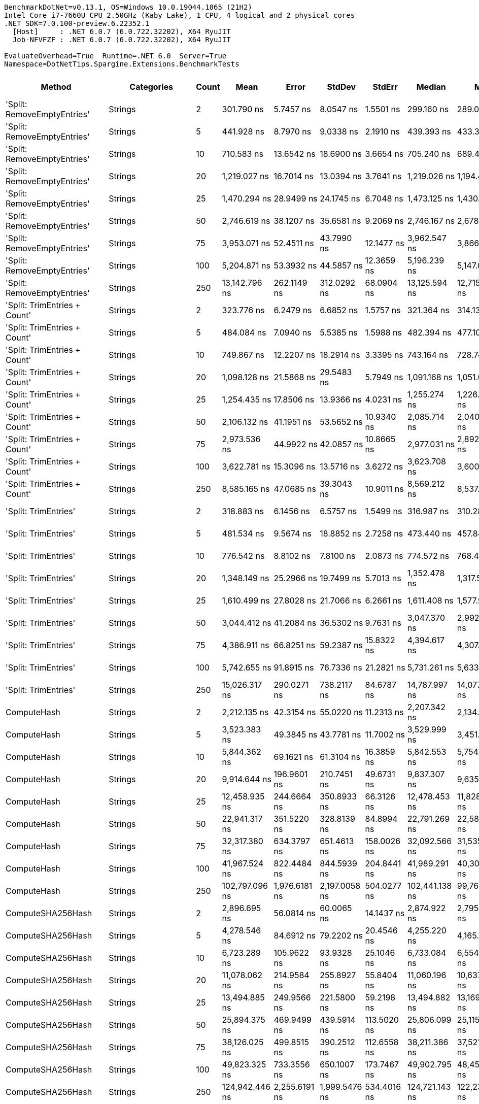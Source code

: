....
BenchmarkDotNet=v0.13.1, OS=Windows 10.0.19044.1865 (21H2)
Intel Core i7-7660U CPU 2.50GHz (Kaby Lake), 1 CPU, 4 logical and 2 physical cores
.NET SDK=7.0.100-preview.6.22352.1
  [Host]     : .NET 6.0.7 (6.0.722.32202), X64 RyuJIT
  Job-NFVFZF : .NET 6.0.7 (6.0.722.32202), X64 RyuJIT

EvaluateOverhead=True  Runtime=.NET 6.0  Server=True  
Namespace=DotNetTips.Spargine.Extensions.BenchmarkTests  
....
[options="header"]
|===
|                        Method|                  Categories|  Count|            Mean|          Error|         StdDev|         StdErr|          Median|             Min|              Q1|              Q3|             Max|           Op/s|  CI99.9% Margin|  Iterations|  Kurtosis|  MValue|  Skewness|  Rank|  LogicalGroup|  Baseline|  Code Size|    Gen 0|   Gen 1|  Allocated
|   'Split: RemoveEmptyEntries'|                     Strings|      2|      301.790 ns|      5.7457 ns|      8.0547 ns|      1.5501 ns|      299.160 ns|      289.091 ns|      296.080 ns|      305.732 ns|      320.255 ns|    3,313,565.9|       5.7457 ns|       27.00|     2.483|   2.000|    0.6841|    15|             *|        No|      390 B|   0.0744|       -|      664 B
|   'Split: RemoveEmptyEntries'|                     Strings|      5|      441.928 ns|      8.7970 ns|      9.0338 ns|      2.1910 ns|      439.393 ns|      433.327 ns|      435.983 ns|      444.458 ns|      468.190 ns|    2,262,813.7|       8.7970 ns|       17.00|     4.597|   2.000|    1.4680|    20|             *|        No|      390 B|   0.1655|       -|    1,464 B
|   'Split: RemoveEmptyEntries'|                     Strings|     10|      710.583 ns|     13.6542 ns|     18.6900 ns|      3.6654 ns|      705.240 ns|      689.465 ns|      698.576 ns|      713.356 ns|      757.915 ns|    1,407,295.5|      13.6542 ns|       26.00|     3.826|   2.000|    1.3380|    28|             *|        No|      390 B|   0.3109|  0.0010|    2,792 B
|   'Split: RemoveEmptyEntries'|                     Strings|     20|    1,219.027 ns|     16.7014 ns|     13.0394 ns|      3.7641 ns|    1,219.026 ns|    1,194.468 ns|    1,214.234 ns|    1,225.889 ns|    1,239.636 ns|      820,326.7|      16.7014 ns|       12.00|     2.104|   2.000|   -0.2605|    39|             *|        No|      390 B|   0.6161|  0.0057|    5,456 B
|   'Split: RemoveEmptyEntries'|                     Strings|     25|    1,470.294 ns|     28.9499 ns|     24.1745 ns|      6.7048 ns|    1,473.125 ns|    1,430.650 ns|    1,461.130 ns|    1,484.140 ns|    1,516.690 ns|      680,135.9|      28.9499 ns|       13.00|     2.228|   2.000|   -0.0918|    44|             *|        No|      390 B|   0.7553|  0.0057|    6,784 B
|   'Split: RemoveEmptyEntries'|                     Strings|     50|    2,746.619 ns|     38.1207 ns|     35.6581 ns|      9.2069 ns|    2,746.167 ns|    2,678.201 ns|    2,738.788 ns|    2,759.244 ns|    2,829.204 ns|      364,083.9|      38.1207 ns|       15.00|     3.243|   2.000|    0.1700|    55|             *|        No|      390 B|   1.5068|  0.0343|   13,432 B
|   'Split: RemoveEmptyEntries'|                     Strings|     75|    3,953.071 ns|     52.4511 ns|     43.7990 ns|     12.1477 ns|    3,962.547 ns|    3,866.103 ns|    3,932.867 ns|    3,971.049 ns|    4,031.866 ns|      252,967.9|      52.4511 ns|       13.00|     2.496|   2.000|   -0.3544|    62|             *|        No|      390 B|   2.1362|  0.0916|   20,081 B
|   'Split: RemoveEmptyEntries'|                     Strings|    100|    5,204.871 ns|     53.3932 ns|     44.5857 ns|     12.3659 ns|    5,196.239 ns|    5,147.037 ns|    5,180.012 ns|    5,207.684 ns|    5,310.868 ns|      192,127.7|      53.3932 ns|       13.00|     3.428|   2.000|    1.1877|    69|             *|        No|      390 B|   3.0212|  0.0610|   26,737 B
|   'Split: RemoveEmptyEntries'|                     Strings|    250|   13,142.796 ns|    262.1149 ns|    312.0292 ns|     68.0904 ns|   13,125.594 ns|   12,715.494 ns|   12,917.407 ns|   13,354.268 ns|   13,643.584 ns|       76,087.3|     262.1149 ns|       21.00|     1.590|   2.000|    0.3072|    85|             *|        No|      390 B|   7.4005|  0.8087|   66,634 B
|  'Split: TrimEntries + Count'|                     Strings|      2|      323.776 ns|      6.2479 ns|      6.6852 ns|      1.5757 ns|      321.364 ns|      314.139 ns|      318.496 ns|      329.945 ns|      335.018 ns|    3,088,559.6|       6.2479 ns|       18.00|     1.481|   2.000|    0.3110|    16|             *|        No|      480 B|   0.0682|       -|      624 B
|  'Split: TrimEntries + Count'|                     Strings|      5|      484.084 ns|      7.0940 ns|      5.5385 ns|      1.5988 ns|      482.394 ns|      477.100 ns|      480.372 ns|      486.929 ns|      495.997 ns|    2,065,755.8|       7.0940 ns|       12.00|     2.359|   2.000|    0.7301|    22|             *|        No|      480 B|   0.1583|       -|    1,400 B
|  'Split: TrimEntries + Count'|                     Strings|     10|      749.867 ns|     12.2207 ns|     18.2914 ns|      3.3395 ns|      743.164 ns|      728.743 ns|      739.118 ns|      751.192 ns|      803.118 ns|    1,333,570.4|      12.2207 ns|       30.00|     4.814|   2.000|    1.6676|    29|             *|        No|      480 B|   0.2995|       -|    2,680 B
|  'Split: TrimEntries + Count'|                     Strings|     20|    1,098.128 ns|     21.5868 ns|     29.5483 ns|      5.7949 ns|    1,091.168 ns|    1,051.004 ns|    1,085.333 ns|    1,103.340 ns|    1,170.353 ns|      910,640.7|      21.5868 ns|       26.00|     2.865|   2.000|    0.7213|    38|             *|        No|      480 B|   0.5569|  0.0019|    4,960 B
|  'Split: TrimEntries + Count'|                     Strings|     25|    1,254.435 ns|     17.8506 ns|     13.9366 ns|      4.0231 ns|    1,255.274 ns|    1,226.430 ns|    1,252.281 ns|    1,258.447 ns|    1,278.046 ns|      797,171.6|      17.8506 ns|       12.00|     2.640|   2.000|   -0.4044|    40|             *|        No|      480 B|   0.6886|  0.0038|    6,104 B
|  'Split: TrimEntries + Count'|                     Strings|     50|    2,106.132 ns|     41.1951 ns|     53.5652 ns|     10.9340 ns|    2,085.714 ns|    2,040.326 ns|    2,068.768 ns|    2,142.200 ns|    2,247.000 ns|      474,804.1|      41.1951 ns|       24.00|     2.949|   2.000|    0.9363|    50|             *|        No|      480 B|   1.3161|  0.0229|   11,800 B
|  'Split: TrimEntries + Count'|                     Strings|     75|    2,973.536 ns|     44.9922 ns|     42.0857 ns|     10.8665 ns|    2,977.031 ns|    2,892.395 ns|    2,952.902 ns|    2,995.076 ns|    3,051.034 ns|      336,300.0|      44.9922 ns|       15.00|     2.293|   2.000|   -0.1731|    58|             *|        No|      480 B|   1.8692|  0.0343|   17,496 B
|  'Split: TrimEntries + Count'|                     Strings|    100|    3,622.781 ns|     15.3096 ns|     13.5716 ns|      3.6272 ns|    3,623.708 ns|    3,600.516 ns|    3,612.314 ns|    3,630.591 ns|    3,649.959 ns|      276,031.0|      15.3096 ns|       14.00|     2.133|   2.000|    0.2691|    61|             *|        No|      480 B|   2.5444|  0.0229|   23,201 B
|  'Split: TrimEntries + Count'|                     Strings|    250|    8,585.165 ns|     47.0685 ns|     39.3043 ns|     10.9011 ns|    8,569.212 ns|    8,537.399 ns|    8,559.132 ns|    8,599.919 ns|    8,669.710 ns|      116,480.0|      47.0685 ns|       13.00|     2.522|   2.000|    0.8565|    77|             *|        No|      480 B|   6.1951|       -|   57,402 B
|          'Split: TrimEntries'|                     Strings|      2|      318.883 ns|      6.1456 ns|      6.5757 ns|      1.5499 ns|      316.987 ns|      310.284 ns|      314.155 ns|      321.351 ns|      335.670 ns|    3,135,941.8|       6.1456 ns|       18.00|     3.234|   2.000|    0.9603|    16|             *|        No|      390 B|   0.0691|       -|      624 B
|          'Split: TrimEntries'|                     Strings|      5|      481.534 ns|      9.5674 ns|     18.8852 ns|      2.7258 ns|      473.440 ns|      457.840 ns|      465.396 ns|      497.819 ns|      526.076 ns|    2,076,695.7|       9.5674 ns|       48.00|     1.919|   2.160|    0.5729|    22|             *|        No|      390 B|   0.1578|       -|    1,400 B
|          'Split: TrimEntries'|                     Strings|     10|      776.542 ns|      8.8102 ns|      7.8100 ns|      2.0873 ns|      774.572 ns|      768.466 ns|      771.207 ns|      781.954 ns|      796.382 ns|    1,287,759.8|       8.8102 ns|       14.00|     3.315|   2.000|    1.0382|    30|             *|        No|      390 B|   0.3033|  0.0010|    2,688 B
|          'Split: TrimEntries'|                     Strings|     20|    1,348.149 ns|     25.2966 ns|     19.7499 ns|      5.7013 ns|    1,352.478 ns|    1,317.550 ns|    1,337.373 ns|    1,356.606 ns|    1,384.730 ns|      741,757.7|      25.2966 ns|       12.00|     2.040|   2.000|   -0.0204|    42|             *|        No|      390 B|   0.5951|  0.0038|    5,272 B
|          'Split: TrimEntries'|                     Strings|     25|    1,610.499 ns|     27.8028 ns|     21.7066 ns|      6.2661 ns|    1,611.408 ns|    1,577.978 ns|    1,591.285 ns|    1,627.710 ns|    1,642.031 ns|      620,925.5|      27.8028 ns|       12.00|     1.392|   2.000|   -0.1410|    45|             *|        No|      390 B|   0.7420|  0.0038|    6,560 B
|          'Split: TrimEntries'|                     Strings|     50|    3,044.412 ns|     41.2084 ns|     36.5302 ns|      9.7631 ns|    3,047.370 ns|    2,992.970 ns|    3,015.601 ns|    3,061.414 ns|    3,124.676 ns|      328,470.7|      41.2084 ns|       14.00|     2.493|   2.000|    0.3619|    59|             *|        No|      390 B|   1.4763|  0.0420|   13,008 B
|          'Split: TrimEntries'|                     Strings|     75|    4,386.911 ns|     66.8251 ns|     59.2387 ns|     15.8322 ns|    4,394.617 ns|    4,307.369 ns|    4,331.361 ns|    4,429.399 ns|    4,498.227 ns|      227,950.8|      66.8251 ns|       14.00|     1.666|   2.000|    0.1324|    65|             *|        No|      390 B|   2.0752|  0.0534|   19,457 B
|          'Split: TrimEntries'|                     Strings|    100|    5,742.655 ns|     91.8915 ns|     76.7336 ns|     21.2821 ns|    5,731.261 ns|    5,633.138 ns|    5,686.412 ns|    5,793.098 ns|    5,872.126 ns|      174,135.5|      91.8915 ns|       13.00|     1.623|   2.000|    0.1625|    70|             *|        No|      390 B|   2.9373|  0.1526|   25,913 B
|          'Split: TrimEntries'|                     Strings|    250|   15,026.317 ns|    290.0271 ns|    738.2117 ns|     84.6787 ns|   14,787.997 ns|   14,077.957 ns|   14,444.083 ns|   15,567.083 ns|   17,169.519 ns|       66,549.9|     290.0271 ns|       76.00|     2.904|   2.000|    0.8251|    87|             *|        No|      390 B|   7.2327|  0.5798|   64,610 B
|                   ComputeHash|                     Strings|      2|    2,212.135 ns|     42.3154 ns|     55.0220 ns|     11.2313 ns|    2,207.342 ns|    2,134.805 ns|    2,165.776 ns|    2,244.473 ns|    2,331.667 ns|      452,051.9|      42.3154 ns|       24.00|     2.314|   2.000|    0.4791|    52|             *|        No|      375 B|   0.2251|       -|    2,048 B
|                   ComputeHash|                     Strings|      5|    3,523.383 ns|     49.3845 ns|     43.7781 ns|     11.7002 ns|    3,529.999 ns|    3,451.843 ns|    3,483.701 ns|    3,541.545 ns|    3,616.248 ns|      283,818.2|      49.3845 ns|       14.00|     2.360|   2.000|    0.2526|    61|             *|        No|      375 B|   0.2823|       -|    2,560 B
|                   ComputeHash|                     Strings|     10|    5,844.362 ns|     69.1621 ns|     61.3104 ns|     16.3859 ns|    5,842.553 ns|    5,754.852 ns|    5,797.107 ns|    5,877.440 ns|    5,960.648 ns|      171,105.1|      69.1621 ns|       14.00|     2.071|   2.000|    0.4059|    70|             *|        No|      375 B|   0.4044|       -|    3,688 B
|                   ComputeHash|                     Strings|     20|    9,914.644 ns|    196.9601 ns|    210.7451 ns|     49.6731 ns|    9,837.307 ns|    9,635.144 ns|    9,742.911 ns|   10,072.525 ns|   10,340.974 ns|      100,860.9|     196.9601 ns|       18.00|     1.919|   2.000|    0.5425|    79|             *|        No|      375 B|   0.6561|       -|    5,984 B
|                   ComputeHash|                     Strings|     25|   12,458.935 ns|    244.6664 ns|    350.8933 ns|     66.3126 ns|   12,478.453 ns|   11,828.995 ns|   12,168.869 ns|   12,712.410 ns|   13,153.210 ns|       80,263.7|     244.6664 ns|       28.00|     2.108|   2.000|    0.2824|    84|             *|        No|      375 B|   0.7629|       -|    7,112 B
|                   ComputeHash|                     Strings|     50|   22,941.317 ns|    351.5220 ns|    328.8139 ns|     84.8994 ns|   22,791.269 ns|   22,580.875 ns|   22,691.664 ns|   23,193.936 ns|   23,556.918 ns|       43,589.5|     351.5220 ns|       15.00|     1.727|   2.000|    0.5735|    92|             *|        No|      375 B|   1.4954|       -|   12,808 B
|                   ComputeHash|                     Strings|     75|   32,317.380 ns|    634.3797 ns|    651.4613 ns|    158.0026 ns|   32,092.566 ns|   31,535.590 ns|   31,859.998 ns|   32,655.292 ns|   33,666.333 ns|       30,943.1|     634.3797 ns|       17.00|     2.336|   2.000|    0.8885|    97|             *|        No|      375 B|   1.9531|       -|   18,512 B
|                   ComputeHash|                     Strings|    100|   41,967.524 ns|    822.4484 ns|    844.5939 ns|    204.8441 ns|   41,989.291 ns|   40,309.811 ns|   41,526.724 ns|   42,595.682 ns|   43,549.734 ns|       23,827.9|     822.4484 ns|       17.00|     2.210|   2.000|   -0.1396|   100|             *|        No|      375 B|   2.5635|       -|   24,224 B
|                   ComputeHash|                     Strings|    250|  102,797.096 ns|  1,976.6181 ns|  2,197.0058 ns|    504.0277 ns|  102,441.138 ns|   99,761.108 ns|  101,080.237 ns|  104,446.637 ns|  107,664.087 ns|        9,727.9|   1,976.6181 ns|       19.00|     2.115|   2.000|    0.4080|   110|             *|        No|      375 B|   6.3477|       -|   58,408 B
|             ComputeSHA256Hash|                     Strings|      2|    2,896.695 ns|     56.0814 ns|     60.0065 ns|     14.1437 ns|    2,874.922 ns|    2,795.489 ns|    2,858.164 ns|    2,925.447 ns|    3,005.248 ns|      345,221.0|      56.0814 ns|       18.00|     2.065|   2.000|    0.5090|    57|             *|        No|      353 B|   0.2480|       -|    2,232 B
|             ComputeSHA256Hash|                     Strings|      5|    4,278.546 ns|     84.6912 ns|     79.2202 ns|     20.4546 ns|    4,255.220 ns|    4,165.080 ns|    4,218.711 ns|    4,319.159 ns|    4,436.620 ns|      233,724.2|      84.6912 ns|       15.00|     2.058|   2.000|    0.6018|    64|             *|        No|      353 B|   0.2975|       -|    2,760 B
|             ComputeSHA256Hash|                     Strings|     10|    6,723.289 ns|    105.9622 ns|     93.9328 ns|     25.1046 ns|    6,733.084 ns|    6,554.970 ns|    6,648.615 ns|    6,795.283 ns|    6,867.356 ns|      148,736.7|     105.9622 ns|       14.00|     1.699|   2.000|   -0.1673|    73|             *|        No|      353 B|   0.4044|       -|    3,688 B
|             ComputeSHA256Hash|                     Strings|     20|   11,078.062 ns|    214.9584 ns|    255.8927 ns|     55.8404 ns|   11,060.196 ns|   10,637.935 ns|   10,882.793 ns|   11,302.888 ns|   11,520.546 ns|       90,268.5|     214.9584 ns|       21.00|     1.812|   2.000|    0.0805|    81|             *|        No|      353 B|   0.6104|       -|    5,576 B
|             ComputeSHA256Hash|                     Strings|     25|   13,494.885 ns|    249.9566 ns|    221.5800 ns|     59.2198 ns|   13,494.882 ns|   13,169.453 ns|   13,349.826 ns|   13,624.763 ns|   13,907.445 ns|       74,102.2|     249.9566 ns|       14.00|     2.036|   2.000|    0.3752|    86|             *|        No|      353 B|   0.7019|       -|    6,512 B
|             ComputeSHA256Hash|                     Strings|     50|   25,894.375 ns|    469.9499 ns|    439.5914 ns|    113.5020 ns|   25,806.099 ns|   25,115.480 ns|   25,692.456 ns|   26,221.155 ns|   26,611.757 ns|       38,618.4|     469.9499 ns|       15.00|     1.924|   2.000|    0.1995|    95|             *|        No|      353 B|   1.2207|       -|   11,320 B
|             ComputeSHA256Hash|                     Strings|     75|   38,126.025 ns|    499.8515 ns|    390.2512 ns|    112.6558 ns|   38,211.386 ns|   37,521.069 ns|   37,779.829 ns|   38,339.638 ns|   38,890.039 ns|       26,228.8|     499.8515 ns|       12.00|     2.109|   2.000|    0.0563|    99|             *|        No|      353 B|   1.8921|       -|   16,312 B
|             ComputeSHA256Hash|                     Strings|    100|   49,823.325 ns|    733.3556 ns|    650.1007 ns|    173.7467 ns|   49,902.795 ns|   48,455.530 ns|   49,407.916 ns|   50,246.617 ns|   50,828.204 ns|       20,070.9|     733.3556 ns|       14.00|     2.271|   2.000|   -0.4207|   102|             *|        No|      353 B|   2.3193|       -|   20,848 B
|             ComputeSHA256Hash|                     Strings|    250|  124,942.446 ns|  2,255.6191 ns|  1,999.5476 ns|    534.4016 ns|  124,721.143 ns|  122,238.171 ns|  123,405.255 ns|  126,395.813 ns|  128,313.586 ns|        8,003.7|   2,255.6191 ns|       14.00|     1.578|   2.000|    0.1312|   111|             *|        No|      353 B|   4.8828|       -|   50,248 B
|                   ContainsAny|                     Strings|      2|      501.911 ns|     10.0499 ns|     10.7533 ns|      2.5346 ns|      499.177 ns|      486.207 ns|      494.299 ns|      509.263 ns|      521.630 ns|    1,992,383.4|      10.0499 ns|       18.00|     1.716|   2.000|    0.2163|    23|             *|        No|      234 B|   0.0200|       -|      184 B
|                   ContainsAny|                     Strings|      5|      676.245 ns|     13.4480 ns|     15.4868 ns|      3.4629 ns|      671.570 ns|      653.714 ns|      665.968 ns|      687.384 ns|      710.799 ns|    1,478,753.9|      13.4480 ns|       20.00|     2.178|   2.000|    0.4218|    27|             *|        No|      234 B|   0.0191|       -|      184 B
|                   ContainsAny|                     Strings|     10|      604.179 ns|      9.4338 ns|      8.8243 ns|      2.2784 ns|      603.091 ns|      593.746 ns|      597.671 ns|      607.166 ns|      628.321 ns|    1,655,138.4|       9.4338 ns|       15.00|     4.128|   2.000|    1.1952|    26|             *|        No|      234 B|   0.0200|       -|      184 B
|                   ContainsAny|                     Strings|     20|      347.150 ns|      6.8787 ns|      9.4157 ns|      1.8466 ns|      346.335 ns|      327.667 ns|      342.676 ns|      354.202 ns|      364.845 ns|    2,880,603.0|       6.8787 ns|       26.00|     2.214|   2.000|   -0.0286|    17|             *|        No|      234 B|   0.0196|       -|      184 B
|                   ContainsAny|                     Strings|     25|      570.665 ns|     11.3275 ns|     11.1251 ns|      2.7813 ns|      571.356 ns|      550.277 ns|      564.369 ns|      577.488 ns|      589.996 ns|    1,752,340.4|      11.3275 ns|       16.00|     1.945|   2.000|   -0.0731|    25|             *|        No|      234 B|   0.0200|       -|      184 B
|                   ContainsAny|                     Strings|     50|      611.227 ns|     10.1660 ns|      9.0119 ns|      2.4085 ns|      611.325 ns|      595.165 ns|      604.978 ns|      617.045 ns|      628.019 ns|    1,636,053.9|      10.1660 ns|       14.00|     2.007|   2.000|   -0.0567|    26|             *|        No|      234 B|   0.0200|       -|      184 B
|                   ContainsAny|                     Strings|     75|       68.258 ns|      1.3057 ns|      1.7431 ns|      0.3486 ns|       67.867 ns|       66.113 ns|       67.259 ns|       68.814 ns|       72.937 ns|   14,650,369.7|       1.3057 ns|       25.00|     3.630|   2.000|    1.1326|     3|             *|        No|      234 B|   0.0206|       -|      184 B
|                   ContainsAny|                     Strings|    100|      823.332 ns|     14.8700 ns|     13.9094 ns|      3.5914 ns|      818.361 ns|      802.828 ns|      815.944 ns|      834.288 ns|      850.552 ns|    1,214,577.4|      14.8700 ns|       15.00|     2.025|   2.000|    0.4052|    31|             *|        No|      234 B|   0.0191|       -|      184 B
|                   ContainsAny|                     Strings|    250|    1,799.609 ns|     18.9374 ns|     16.7875 ns|      4.4866 ns|    1,800.500 ns|    1,781.198 ns|    1,785.098 ns|    1,806.373 ns|    1,842.984 ns|      555,676.4|      18.9374 ns|       14.00|     3.546|   2.000|    1.0165|    48|             *|        No|      234 B|   0.0191|       -|      184 B
|        DelimitedStringToArray|             Strings,**NEW**|      2|      153.941 ns|      1.9132 ns|      1.7896 ns|      0.4621 ns|      153.454 ns|      151.283 ns|      152.526 ns|      155.436 ns|      157.098 ns|    6,495,976.2|       1.9132 ns|       15.00|     1.574|   2.000|    0.1887|     8|             *|        No|      222 B|   0.0675|       -|      608 B
|        DelimitedStringToArray|             Strings,**NEW**|      5|      291.670 ns|      5.0219 ns|      4.1935 ns|      1.1631 ns|      291.325 ns|      286.648 ns|      288.119 ns|      293.234 ns|      300.847 ns|    3,428,530.6|       5.0219 ns|       13.00|     2.507|   2.000|    0.7605|    14|             *|        No|      222 B|   0.1569|  0.0005|    1,408 B
|        DelimitedStringToArray|             Strings,**NEW**|     10|      554.350 ns|     10.9733 ns|     11.7413 ns|      2.7674 ns|      550.986 ns|      537.499 ns|      548.873 ns|      555.661 ns|      587.948 ns|    1,803,913.4|      10.9733 ns|       18.00|     4.463|   2.000|    1.3147|    24|             *|        No|      222 B|   0.3090|       -|    2,736 B
|        DelimitedStringToArray|             Strings,**NEW**|     20|    1,021.472 ns|     17.0237 ns|     14.2156 ns|      3.9427 ns|    1,017.203 ns|    1,006.747 ns|    1,013.528 ns|    1,020.876 ns|    1,054.383 ns|      978,979.8|      17.0237 ns|       13.00|     2.807|   2.000|    1.0568|    36|             *|        No|      222 B|   0.5970|  0.0057|    5,400 B
|        DelimitedStringToArray|             Strings,**NEW**|     25|    1,295.162 ns|     25.9424 ns|     47.4371 ns|      7.3197 ns|    1,285.619 ns|    1,235.132 ns|    1,254.185 ns|    1,330.484 ns|    1,429.300 ns|      772,104.3|      25.9424 ns|       42.00|     3.031|   2.000|    0.9002|    41|             *|        No|      222 B|   0.7420|       -|    6,728 B
|        DelimitedStringToArray|             Strings,**NEW**|     50|    2,450.960 ns|     26.2165 ns|     21.8920 ns|      6.0717 ns|    2,457.657 ns|    2,422.141 ns|    2,429.492 ns|    2,469.382 ns|    2,480.746 ns|      408,003.5|      26.2165 ns|       13.00|     1.155|   2.000|   -0.0239|    53|             *|        No|      222 B|   1.4877|  0.0420|   13,376 B
|        DelimitedStringToArray|             Strings,**NEW**|     75|    3,663.493 ns|     73.1924 ns|    102.6056 ns|     19.7464 ns|    3,628.434 ns|    3,539.864 ns|    3,584.188 ns|    3,720.821 ns|    3,900.685 ns|      272,963.5|      73.1924 ns|       27.00|     2.469|   2.267|    0.8306|    61|             *|        No|      222 B|   2.1286|       -|   20,024 B
|        DelimitedStringToArray|             Strings,**NEW**|    100|    4,816.550 ns|     68.2486 ns|     53.2840 ns|     15.3818 ns|    4,827.686 ns|    4,696.269 ns|    4,811.083 ns|    4,849.091 ns|    4,874.189 ns|      207,617.5|      68.2486 ns|       12.00|     3.068|   2.000|   -1.1857|    68|             *|        No|      222 B|   3.0136|  0.1907|   26,680 B
|        DelimitedStringToArray|             Strings,**NEW**|    250|   12,197.056 ns|    242.2252 ns|    377.1154 ns|     66.6652 ns|   11,996.543 ns|   11,746.754 ns|   11,890.198 ns|   12,490.474 ns|   12,916.603 ns|       81,987.0|     242.2252 ns|       32.00|     1.832|   2.471|    0.5709|    83|             *|        No|      222 B|   7.5226|  0.7782|   66,576 B
|              EqualsIgnoreCase|                     Strings|      2|      128.928 ns|      2.5125 ns|      3.1776 ns|      0.6626 ns|      128.676 ns|      124.731 ns|      126.240 ns|      130.354 ns|      136.662 ns|    7,756,280.9|       2.5125 ns|       23.00|     2.843|   2.000|    0.8665|     6|             *|        No|      259 B|   0.0551|       -|      496 B
|              EqualsIgnoreCase|                     Strings|      5|      265.605 ns|      2.8604 ns|      2.3885 ns|      0.6625 ns|      265.701 ns|      261.689 ns|      264.334 ns|      266.581 ns|      269.840 ns|    3,764,993.9|       2.8604 ns|       13.00|     1.991|   2.000|    0.2502|    13|             *|        No|      259 B|   0.1321|       -|    1,184 B
|              EqualsIgnoreCase|                     Strings|     10|      509.055 ns|     10.1471 ns|      7.9222 ns|      2.2869 ns|      507.132 ns|      501.034 ns|      505.189 ns|      510.448 ns|      532.063 ns|    1,964,424.9|      10.1471 ns|       12.00|     6.051|   2.000|    1.9050|    23|             *|        No|      259 B|   0.2565|       -|    2,320 B
|              EqualsIgnoreCase|                     Strings|     20|      977.951 ns|     13.6047 ns|     10.6216 ns|      3.0662 ns|      979.362 ns|      955.009 ns|      972.587 ns|      984.280 ns|      992.129 ns|    1,022,546.6|      13.6047 ns|       12.00|     2.425|   2.000|   -0.5378|    34|             *|        No|      259 B|   0.5131|       -|    4,608 B
|              EqualsIgnoreCase|                     Strings|     25|    1,207.361 ns|      8.3142 ns|      7.3703 ns|      1.9698 ns|    1,206.319 ns|    1,195.291 ns|    1,203.448 ns|    1,210.188 ns|    1,224.803 ns|      828,252.6|       8.3142 ns|       14.00|     3.042|   2.000|    0.6844|    39|             *|        No|      259 B|   0.6504|  0.0019|    5,744 B
|              EqualsIgnoreCase|                     Strings|     50|    2,431.965 ns|     21.0930 ns|     18.6984 ns|      4.9974 ns|    2,429.184 ns|    2,404.884 ns|    2,419.928 ns|    2,441.993 ns|    2,465.892 ns|      411,190.1|      21.0930 ns|       14.00|     1.935|   2.000|    0.4942|    53|             *|        No|      259 B|   1.2856|  0.0038|   11,440 B
|              EqualsIgnoreCase|                     Strings|     75|    3,479.576 ns|     41.9410 ns|     37.1796 ns|      9.9367 ns|    3,473.840 ns|    3,406.429 ns|    3,461.155 ns|    3,500.986 ns|    3,559.306 ns|      287,391.4|      41.9410 ns|       14.00|     2.829|   2.000|    0.2244|    61|             *|        No|      259 B|   1.7815|  0.0076|   17,136 B
|              EqualsIgnoreCase|                     Strings|    100|    4,579.701 ns|     21.6709 ns|     19.2107 ns|      5.1343 ns|    4,575.679 ns|    4,553.196 ns|    4,563.928 ns|    4,594.854 ns|    4,609.071 ns|      218,354.9|      21.6709 ns|       14.00|     1.344|   2.000|    0.1318|    66|             *|        No|      259 B|   2.4796|  0.0305|   22,848 B
|              EqualsIgnoreCase|                     Strings|    250|   11,631.624 ns|    168.7104 ns|    149.5574 ns|     39.9709 ns|   11,678.655 ns|   11,412.154 ns|   11,482.407 ns|   11,759.377 ns|   11,825.796 ns|       85,972.5|     168.7104 ns|       14.00|     1.342|   2.000|   -0.2597|    82|             *|        No|      259 B|   6.6376|  0.1831|   57,040 B
|       EqualsOrBothNullOrEmpty|                     Strings|      2|        2.309 ns|      0.0349 ns|      0.0291 ns|      0.0081 ns|        2.309 ns|        2.255 ns|        2.289 ns|        2.331 ns|        2.346 ns|  433,037,639.7|       0.0349 ns|       13.00|     1.780|   2.000|   -0.4634|     1|             *|        No|      507 B|        -|       -|          -
|       EqualsOrBothNullOrEmpty|                     Strings|      5|        2.287 ns|      0.0610 ns|      0.0570 ns|      0.0147 ns|        2.296 ns|        2.208 ns|        2.236 ns|        2.348 ns|        2.360 ns|  437,346,613.8|       0.0610 ns|       15.00|     1.282|   2.000|   -0.0189|     1|             *|        No|      507 B|        -|       -|          -
|       EqualsOrBothNullOrEmpty|                     Strings|     10|        2.790 ns|      0.0715 ns|      0.0634 ns|      0.0169 ns|        2.767 ns|        2.722 ns|        2.748 ns|        2.833 ns|        2.950 ns|  358,379,103.8|       0.0715 ns|       14.00|     3.266|   2.000|    1.0350|     2|             *|        No|      507 B|        -|       -|          -
|       EqualsOrBothNullOrEmpty|                     Strings|     20|        2.790 ns|      0.0573 ns|      0.0508 ns|      0.0136 ns|        2.790 ns|        2.708 ns|        2.756 ns|        2.832 ns|        2.881 ns|  358,456,316.5|       0.0573 ns|       14.00|     1.746|   2.000|    0.0506|     2|             *|        No|      507 B|        -|       -|          -
|       EqualsOrBothNullOrEmpty|                     Strings|     25|        2.770 ns|      0.0533 ns|      0.0498 ns|      0.0129 ns|        2.746 ns|        2.720 ns|        2.730 ns|        2.816 ns|        2.855 ns|  361,019,233.0|       0.0533 ns|       15.00|     1.450|   2.000|    0.5054|     2|             *|        No|      507 B|        -|       -|          -
|       EqualsOrBothNullOrEmpty|                     Strings|     50|        2.282 ns|      0.0641 ns|      0.0600 ns|      0.0155 ns|        2.271 ns|        2.215 ns|        2.229 ns|        2.328 ns|        2.380 ns|  438,137,368.7|       0.0641 ns|       15.00|     1.424|   2.000|    0.2735|     1|             *|        No|      507 B|        -|       -|          -
|       EqualsOrBothNullOrEmpty|                     Strings|     75|        2.254 ns|      0.0491 ns|      0.0459 ns|      0.0119 ns|        2.241 ns|        2.204 ns|        2.215 ns|        2.293 ns|        2.339 ns|  443,677,397.5|       0.0491 ns|       15.00|     1.575|   2.000|    0.4532|     1|             *|        No|      507 B|        -|       -|          -
|       EqualsOrBothNullOrEmpty|                     Strings|    100|        2.794 ns|      0.0525 ns|      0.0491 ns|      0.0127 ns|        2.788 ns|        2.725 ns|        2.757 ns|        2.828 ns|        2.871 ns|  357,957,036.2|       0.0525 ns|       15.00|     1.642|   2.000|    0.1467|     2|             *|        No|      507 B|        -|       -|          -
|       EqualsOrBothNullOrEmpty|                     Strings|    250|        2.263 ns|      0.0333 ns|      0.0312 ns|      0.0080 ns|        2.271 ns|        2.217 ns|        2.232 ns|        2.286 ns|        2.314 ns|  441,932,643.5|       0.0333 ns|       15.00|     1.509|   2.000|   -0.1656|     1|             *|        No|      507 B|        -|       -|          -
|                    FromBase64|                     Strings|      2|      359.372 ns|      5.5001 ns|      5.1448 ns|      1.3284 ns|      360.134 ns|      348.776 ns|      356.380 ns|      363.038 ns|      366.419 ns|    2,782,632.0|       5.5001 ns|       15.00|     2.081|   2.000|   -0.4235|    18|             *|        No|      252 B|   0.0477|       -|      432 B
|                    FromBase64|                     Strings|      5|      807.492 ns|     11.6580 ns|     10.3345 ns|      2.7620 ns|      807.209 ns|      790.460 ns|      800.391 ns|      814.166 ns|      824.749 ns|    1,238,402.2|      11.6580 ns|       14.00|     1.740|   2.000|   -0.0636|    31|             *|        No|      252 B|   0.1049|       -|      952 B
|                    FromBase64|                     Strings|     10|    1,455.740 ns|     28.5787 ns|     30.5788 ns|      7.2075 ns|    1,441.796 ns|    1,423.177 ns|    1,433.896 ns|    1,471.699 ns|    1,518.552 ns|      686,935.8|      28.5787 ns|       18.00|     2.007|   2.182|    0.7478|    44|             *|        No|      252 B|   0.2003|       -|    1,800 B
|                    FromBase64|                     Strings|     20|    2,805.981 ns|     22.6542 ns|     17.6869 ns|      5.1058 ns|    2,805.385 ns|    2,769.933 ns|    2,798.174 ns|    2,821.515 ns|    2,827.420 ns|      356,381.7|      22.6542 ns|       12.00|     2.139|   2.000|   -0.5136|    56|             *|        No|      252 B|   0.3853|       -|    3,520 B
|                    FromBase64|                     Strings|     25|    3,547.213 ns|     69.7011 ns|     82.9742 ns|     18.1065 ns|    3,529.223 ns|    3,422.565 ns|    3,479.355 ns|    3,591.479 ns|    3,726.201 ns|      281,911.4|      69.7011 ns|       21.00|     2.430|   2.000|    0.5879|    61|             *|        No|      252 B|   0.4883|       -|    4,368 B
|                    FromBase64|                     Strings|     50|    7,337.299 ns|    127.9571 ns|    157.1429 ns|     33.5030 ns|    7,292.169 ns|    7,130.939 ns|    7,257.303 ns|    7,378.271 ns|    7,731.898 ns|      136,289.9|     127.9571 ns|       22.00|     2.842|   2.000|    0.8208|    74|             *|        No|      252 B|   0.9689|       -|    8,640 B
|                    FromBase64|                     Strings|     75|   10,877.629 ns|    206.1662 ns|    192.8480 ns|     49.7931 ns|   10,887.262 ns|   10,513.287 ns|   10,763.218 ns|   11,015.990 ns|   11,252.211 ns|       91,931.8|     206.1662 ns|       15.00|     2.265|   2.000|   -0.1245|    81|             *|        No|      252 B|   1.3733|       -|   12,920 B
|                    FromBase64|                     Strings|    100|   13,586.895 ns|    229.7341 ns|    203.6533 ns|     54.4286 ns|   13,579.758 ns|   13,246.722 ns|   13,420.325 ns|   13,708.913 ns|   13,921.828 ns|       73,600.3|     229.7341 ns|       14.00|     1.763|   2.000|    0.0832|    86|             *|        No|      252 B|   1.8463|  0.0153|   17,200 B
|                    FromBase64|                     Strings|    250|   35,470.103 ns|    702.6197 ns|    751.7952 ns|    177.1998 ns|   35,404.422 ns|   34,431.830 ns|   34,774.037 ns|   36,067.943 ns|   36,804.724 ns|       28,192.8|     702.6197 ns|       18.00|     1.540|   2.000|    0.1328|    98|             *|        No|      252 B|   4.8828|       -|   42,840 B
|               FromBrotliAsync|       **NEW**,Strings,Async|      2|    4,594.504 ns|     60.3340 ns|     53.4845 ns|     14.2943 ns|    4,581.225 ns|    4,520.051 ns|    4,557.558 ns|    4,636.263 ns|    4,696.019 ns|      217,651.4|      60.3340 ns|       14.00|     1.909|   2.000|    0.3722|    66|             *|        No|      422 B|   0.1450|       -|    1,368 B
|               FromBrotliAsync|       **NEW**,Strings,Async|      5|    6,630.946 ns|    130.8169 ns|    115.9658 ns|     30.9932 ns|    6,613.614 ns|    6,485.579 ns|    6,561.186 ns|    6,671.604 ns|    6,853.180 ns|      150,808.0|     130.8169 ns|       14.00|     2.243|   2.000|    0.6396|    73|             *|        No|      422 B|   0.2747|       -|    2,544 B
|               FromBrotliAsync|       **NEW**,Strings,Async|     10|   10,473.373 ns|    154.4917 ns|    144.5116 ns|     37.3127 ns|   10,478.539 ns|   10,249.984 ns|   10,371.382 ns|   10,527.650 ns|   10,729.881 ns|       95,480.2|     154.4917 ns|       15.00|     2.074|   2.000|    0.3215|    80|             *|        No|      422 B|   0.4883|       -|    4,528 B
|               FromBrotliAsync|       **NEW**,Strings,Async|     20|   16,412.976 ns|    319.5372 ns|    487.9670 ns|     87.6415 ns|   16,350.044 ns|   15,700.304 ns|   16,071.060 ns|   16,659.601 ns|   17,399.007 ns|       60,927.4|     319.5372 ns|       31.00|     2.177|   2.286|    0.5699|    88|             *|        No|      422 B|   0.8850|       -|    8,536 B
|               FromBrotliAsync|       **NEW**,Strings,Async|     25|   19,427.094 ns|    370.2981 ns|    396.2148 ns|     93.3887 ns|   19,407.346 ns|   18,740.117 ns|   19,169.469 ns|   19,629.717 ns|   20,166.164 ns|       51,474.5|     370.2981 ns|       18.00|     2.139|   2.000|    0.2869|    90|             *|        No|      422 B|   1.1292|       -|   10,528 B
|               FromBrotliAsync|       **NEW**,Strings,Async|     50|   38,089.867 ns|    618.4213 ns|    635.0732 ns|    154.0279 ns|   38,234.811 ns|   36,713.297 ns|   37,820.651 ns|   38,509.152 ns|   38,988.657 ns|       26,253.7|     618.4213 ns|       17.00|     2.278|   2.000|   -0.6786|    99|             *|        No|      422 B|   2.2583|       -|   20,536 B
|               FromBrotliAsync|       **NEW**,Strings,Async|     75|   57,196.721 ns|    717.5284 ns|    671.1765 ns|    173.2970 ns|   57,338.333 ns|   56,309.610 ns|   56,583.948 ns|   57,659.198 ns|   58,211.777 ns|       17,483.5|     717.5284 ns|       15.00|     1.425|   2.000|    0.0886|   103|             *|        No|      422 B|   3.4180|       -|   30,520 B
|               FromBrotliAsync|       **NEW**,Strings,Async|    100|   76,980.763 ns|  1,508.2568 ns|  1,410.8244 ns|    364.2733 ns|   76,897.467 ns|   74,494.293 ns|   76,279.706 ns|   78,070.966 ns|   79,550.568 ns|       12,990.3|   1,508.2568 ns|       15.00|     2.085|   2.000|   -0.0268|   107|             *|        No|      422 B|   4.2725|  0.1221|   40,512 B
|               FromBrotliAsync|       **NEW**,Strings,Async|    250|  177,039.064 ns|  2,658.5068 ns|  2,356.6970 ns|    629.8538 ns|  177,524.768 ns|  173,410.132 ns|  175,152.887 ns|  178,613.013 ns|  180,635.352 ns|        5,648.5|   2,658.5068 ns|       14.00|     1.639|   2.000|   -0.1334|   114|             *|        No|      422 B|  10.9863|  1.2207|  100,040 B
|                 FromGZipAsync|       **NEW**,Strings,Async|      2|    4,589.376 ns|     89.9351 ns|     88.3283 ns|     22.0821 ns|    4,558.965 ns|    4,477.806 ns|    4,535.433 ns|    4,633.398 ns|    4,767.705 ns|      217,894.5|      89.9351 ns|       16.00|     2.238|   2.000|    0.7834|    66|             *|        No|      422 B|   0.1602|       -|    1,544 B
|                 FromGZipAsync|       **NEW**,Strings,Async|      5|    6,466.299 ns|    127.8897 ns|    119.6281 ns|     30.8878 ns|    6,450.143 ns|    6,320.224 ns|    6,368.024 ns|    6,535.550 ns|    6,705.281 ns|      154,648.0|     127.8897 ns|       15.00|     2.098|   2.000|    0.6512|    72|             *|        No|      422 B|   0.2975|       -|    2,712 B
|                 FromGZipAsync|       **NEW**,Strings,Async|     10|    8,939.902 ns|    168.5782 ns|    194.1349 ns|     43.4099 ns|    8,894.969 ns|    8,706.445 ns|    8,776.138 ns|    9,040.330 ns|    9,395.085 ns|      111,858.1|     168.5782 ns|       20.00|     2.405|   2.000|    0.7027|    78|             *|        No|      422 B|   0.5035|       -|    4,696 B
|                 FromGZipAsync|       **NEW**,Strings,Async|     20|   13,715.287 ns|    262.6127 ns|    269.6839 ns|     65.4079 ns|   13,672.783 ns|   13,274.609 ns|   13,546.245 ns|   13,966.164 ns|   14,147.852 ns|       72,911.3|     262.6127 ns|       17.00|     1.661|   2.000|    0.0661|    86|             *|        No|      422 B|   0.9460|       -|    8,688 B
|                 FromGZipAsync|       **NEW**,Strings,Async|     25|   16,031.336 ns|    300.4611 ns|    357.6775 ns|     78.0516 ns|   15,975.832 ns|   15,439.763 ns|   15,763.713 ns|   16,282.085 ns|   16,997.490 ns|       62,377.8|     300.4611 ns|       21.00|     3.405|   2.000|    0.6146|    88|             *|        No|      422 B|   1.1597|       -|   10,672 B
|                 FromGZipAsync|       **NEW**,Strings,Async|     50|   29,570.005 ns|    501.6633 ns|    469.2561 ns|    121.1614 ns|   29,580.576 ns|   28,554.132 ns|   29,378.856 ns|   29,839.542 ns|   30,223.962 ns|       33,818.1|     501.6633 ns|       15.00|     2.396|   2.000|   -0.4052|    96|             *|        No|      422 B|   2.2583|  0.0305|   20,632 B
|                 FromGZipAsync|       **NEW**,Strings,Async|     75|   44,710.128 ns|    773.3515 ns|    685.5560 ns|    183.2225 ns|   44,869.284 ns|   43,087.753 ns|   44,439.355 ns|   45,020.297 ns|   45,905.612 ns|       22,366.3|     773.3515 ns|       14.00|     3.223|   2.000|   -0.6920|   101|             *|        No|      422 B|   3.4180|  0.0610|   30,608 B
|                 FromGZipAsync|       **NEW**,Strings,Async|    100|   59,550.445 ns|    683.4601 ns|    639.3090 ns|    165.0689 ns|   59,533.224 ns|   58,558.987 ns|   59,033.560 ns|   60,197.037 ns|   60,387.582 ns|       16,792.5|     683.4601 ns|       15.00|     1.364|   2.000|   -0.0099|   104|             *|        No|      422 B|   4.3335|  0.1831|   40,584 B
|                 FromGZipAsync|       **NEW**,Strings,Async|    250|  139,519.891 ns|  2,129.5012 ns|  1,991.9368 ns|    514.3159 ns|  138,914.038 ns|  136,751.416 ns|  138,221.619 ns|  140,928.125 ns|  143,347.437 ns|        7,167.4|   2,129.5012 ns|       15.00|     1.905|   2.000|    0.4157|   112|             *|        No|      422 B|  10.9863|  0.9766|  100,224 B
|                   GetHashCode|             **NEW**,Strings|      2|       84.909 ns|      0.8840 ns|      0.8269 ns|      0.2135 ns|       85.216 ns|       83.310 ns|       84.414 ns|       85.442 ns|       86.340 ns|   11,777,274.3|       0.8840 ns|       15.00|     2.188|   2.000|   -0.3441|     4|             *|        No|      328 B|        -|       -|          -
|                   GetHashCode|             **NEW**,Strings|      5|      208.312 ns|      2.1123 ns|      1.8725 ns|      0.5004 ns|      208.522 ns|      205.416 ns|      206.455 ns|      210.053 ns|      210.792 ns|    4,800,494.3|       2.1123 ns|       14.00|     1.396|   2.000|   -0.1092|    11|             *|        No|      328 B|        -|       -|          -
|                   GetHashCode|             **NEW**,Strings|     10|      420.716 ns|      4.3096 ns|      4.0312 ns|      1.0409 ns|      420.261 ns|      415.421 ns|      417.348 ns|      424.083 ns|      428.950 ns|    2,376,903.0|       4.3096 ns|       15.00|     1.895|   2.000|    0.2887|    19|             *|        No|      328 B|        -|       -|          -
|                   GetHashCode|             **NEW**,Strings|     20|      843.189 ns|     12.5482 ns|     11.7376 ns|      3.0306 ns|      842.769 ns|      827.213 ns|      835.069 ns|      850.135 ns|      870.173 ns|    1,185,973.5|      12.5482 ns|       15.00|     2.557|   2.000|    0.5212|    32|             *|        No|      328 B|        -|       -|          -
|                   GetHashCode|             **NEW**,Strings|     25|    1,045.369 ns|     12.9262 ns|     12.0912 ns|      3.1219 ns|    1,045.036 ns|    1,031.839 ns|    1,033.959 ns|    1,053.258 ns|    1,066.622 ns|      956,600.2|      12.9262 ns|       15.00|     1.665|   2.000|    0.4024|    37|             *|        No|      328 B|        -|       -|          -
|                   GetHashCode|             **NEW**,Strings|     50|    2,095.347 ns|     33.3312 ns|     31.1780 ns|      8.0501 ns|    2,090.808 ns|    2,057.995 ns|    2,063.969 ns|    2,120.623 ns|    2,147.844 ns|      477,247.9|      33.3312 ns|       15.00|     1.410|   2.000|    0.1915|    50|             *|        No|      328 B|        -|       -|          -
|                   GetHashCode|             **NEW**,Strings|     75|    3,142.679 ns|     35.3835 ns|     33.0977 ns|      8.5458 ns|    3,137.597 ns|    3,090.092 ns|    3,117.288 ns|    3,173.070 ns|    3,183.066 ns|      318,199.9|      35.3835 ns|       15.00|     1.472|   2.000|   -0.2549|    60|             *|        No|      328 B|        -|       -|          -
|                   GetHashCode|             **NEW**,Strings|    100|    4,204.750 ns|     50.5703 ns|     47.3035 ns|     12.2137 ns|    4,200.690 ns|    4,134.327 ns|    4,163.995 ns|    4,229.570 ns|    4,284.865 ns|      237,826.3|      50.5703 ns|       15.00|     1.689|   2.000|    0.1275|    64|             *|        No|      328 B|        -|       -|          -
|                   GetHashCode|             **NEW**,Strings|    250|   10,463.162 ns|    112.5914 ns|    105.3181 ns|     27.1930 ns|   10,494.402 ns|   10,307.659 ns|   10,354.020 ns|   10,546.217 ns|   10,627.819 ns|       95,573.4|     112.5914 ns|       15.00|     1.392|   2.000|   -0.0101|    80|             *|        No|      328 B|        -|       -|          -
|                    RemoveCRLF|                     Strings|      2|    1,663.866 ns|     33.1149 ns|     34.0066 ns|      8.2478 ns|    1,655.152 ns|    1,614.843 ns|    1,640.353 ns|    1,695.167 ns|    1,732.067 ns|      601,009.8|      33.1149 ns|       17.00|     1.789|   2.000|    0.3055|    46|             *|        No|      365 B|   0.1278|       -|    1,176 B
|                    RemoveCRLF|                     Strings|      5|    3,614.039 ns|     50.8617 ns|     47.5761 ns|     12.2841 ns|    3,614.779 ns|    3,555.548 ns|    3,574.800 ns|    3,634.694 ns|    3,712.231 ns|      276,698.7|      50.8617 ns|       15.00|     2.185|   2.000|    0.4851|    61|             *|        No|      365 B|   0.2823|       -|    2,560 B
|                    RemoveCRLF|                     Strings|     10|    7,777.527 ns|    149.0616 ns|    177.4472 ns|     38.7222 ns|    7,728.869 ns|    7,488.958 ns|    7,669.036 ns|    7,920.257 ns|    8,146.960 ns|      128,575.6|     149.0616 ns|       21.00|     2.125|   2.000|    0.2695|    75|             *|        No|      365 B|   0.5188|       -|    4,880 B
|                    RemoveCRLF|                     Strings|     20|   17,170.947 ns|    334.1335 ns|    520.2056 ns|     91.9602 ns|   17,105.148 ns|   16,232.710 ns|   16,829.988 ns|   17,560.397 ns|   18,412.383 ns|       58,237.9|     334.1335 ns|       32.00|     2.443|   2.000|    0.3738|    89|             *|        No|      365 B|   1.0376|       -|    9,584 B
|                    RemoveCRLF|                     Strings|     25|   21,113.531 ns|    391.2682 ns|    384.2777 ns|     96.0694 ns|   21,072.876 ns|   20,402.112 ns|   20,942.809 ns|   21,285.990 ns|   22,015.408 ns|       47,363.0|     391.2682 ns|       16.00|     2.997|   2.000|    0.3568|    91|             *|        No|      365 B|   1.3123|       -|   11,888 B
|                    RemoveCRLF|                     Strings|     50|   45,319.680 ns|    802.0646 ns|    711.0093 ns|    190.0252 ns|   45,206.110 ns|   43,818.509 ns|   45,021.927 ns|   45,717.390 ns|   46,743.765 ns|       22,065.5|     802.0646 ns|       14.00|     2.833|   2.000|   -0.1332|   101|             *|        No|      365 B|   2.5635|       -|   23,608 B
|                    RemoveCRLF|                     Strings|     75|   70,249.242 ns|  1,215.7158 ns|  1,077.7004 ns|    288.0275 ns|   69,805.029 ns|   69,299.750 ns|   69,495.944 ns|   70,547.809 ns|   72,643.915 ns|       14,235.0|   1,215.7158 ns|       14.00|     2.655|   2.000|    1.0716|   106|             *|        No|      365 B|   4.1504|       -|   35,408 B
|                    RemoveCRLF|                     Strings|    100|   91,855.864 ns|  1,755.7104 ns|  1,642.2926 ns|    424.0381 ns|   92,037.250 ns|   88,763.654 ns|   90,780.457 ns|   93,169.153 ns|   94,019.086 ns|       10,886.6|   1,755.7104 ns|       15.00|     1.747|   2.000|   -0.3540|   109|             *|        No|      365 B|   5.0049|       -|   46,904 B
|                    RemoveCRLF|                     Strings|    250|  227,802.779 ns|  1,882.3384 ns|  1,571.8378 ns|    435.9494 ns|  228,377.002 ns|  224,089.990 ns|  227,277.637 ns|  228,607.251 ns|  229,785.986 ns|        4,389.8|   1,882.3384 ns|       13.00|     2.942|   2.000|   -0.8959|   116|             *|        No|      365 B|  13.6719|       -|  116,792 B
|                         Split|  **FOR COMPARISON**,Strings|      2|      202.671 ns|      3.3990 ns|      3.0132 ns|      0.8053 ns|      202.364 ns|      197.809 ns|      200.522 ns|      204.000 ns|      208.638 ns|    4,934,099.8|       3.3990 ns|       14.00|     2.251|   2.000|    0.3928|    10|             *|        No|    1,434 B|   0.0355|       -|      320 B
|                         Split|  **FOR COMPARISON**,Strings|      5|      460.765 ns|      9.2388 ns|     15.1796 ns|      2.5658 ns|      458.437 ns|      444.087 ns|      452.167 ns|      462.180 ns|      514.900 ns|    2,170,304.5|       9.2388 ns|       35.00|     7.255|   2.000|    2.0350|    21|             *|        No|    1,434 B|   0.0834|       -|      752 B
|                         Split|  **FOR COMPARISON**,Strings|     10|      885.035 ns|     13.4172 ns|     11.8940 ns|      3.1788 ns|      884.094 ns|      864.191 ns|      878.513 ns|      890.923 ns|      904.474 ns|    1,129,898.8|      13.4172 ns|       14.00|     2.155|   2.000|   -0.0220|    33|             *|        No|    1,434 B|   0.1621|       -|    1,472 B
|                         Split|  **FOR COMPARISON**,Strings|     20|    1,722.916 ns|     31.2877 ns|     29.2666 ns|      7.5566 ns|    1,721.290 ns|    1,681.223 ns|    1,708.983 ns|    1,740.247 ns|    1,784.387 ns|      580,411.2|      31.2877 ns|       15.00|     2.255|   2.000|    0.3523|    47|             *|        No|    1,434 B|   0.3223|       -|    2,912 B
|                         Split|  **FOR COMPARISON**,Strings|     25|    2,142.690 ns|     23.3542 ns|     19.5018 ns|      5.4088 ns|    2,142.289 ns|    2,104.374 ns|    2,129.176 ns|    2,152.425 ns|    2,171.967 ns|      466,703.0|      23.3542 ns|       13.00|     2.046|   2.000|   -0.1636|    51|             *|        No|    1,434 B|   0.4005|       -|    3,632 B
|                         Split|  **FOR COMPARISON**,Strings|     50|    4,282.012 ns|     81.7205 ns|     83.9209 ns|     20.3538 ns|    4,258.392 ns|    4,149.442 ns|    4,220.499 ns|    4,323.461 ns|    4,467.658 ns|      233,535.1|      81.7205 ns|       17.00|     2.912|   2.000|    0.8253|    64|             *|        No|    1,434 B|   0.7935|       -|    7,232 B
|                         Split|  **FOR COMPARISON**,Strings|     75|    6,189.155 ns|     60.1110 ns|     50.1954 ns|     13.9217 ns|    6,205.778 ns|    6,084.009 ns|    6,167.350 ns|    6,218.941 ns|    6,245.332 ns|      161,573.0|      60.1110 ns|       13.00|     2.277|   2.000|   -0.7320|    71|             *|        No|    1,434 B|   1.2054|  0.0153|   10,832 B
|                         Split|  **FOR COMPARISON**,Strings|    100|    8,187.017 ns|    153.2512 ns|    135.8532 ns|     36.3083 ns|    8,163.074 ns|    7,968.654 ns|    8,114.312 ns|    8,232.957 ns|    8,542.953 ns|      122,144.6|     153.2512 ns|       14.00|     3.997|   2.000|    1.0312|    76|             *|        No|    1,434 B|   1.6022|  0.0305|   14,432 B
|                         Split|  **FOR COMPARISON**,Strings|    250|   20,810.217 ns|    411.7384 ns|    721.1266 ns|    115.4727 ns|   20,674.933 ns|   19,467.221 ns|   20,395.953 ns|   21,263.498 ns|   22,265.457 ns|       48,053.3|     411.7384 ns|       39.00|     2.353|   2.444|    0.2474|    91|             *|        No|    1,384 B|   3.9673|  0.1831|   36,032 B
|                    SplitLines|                     Strings|      2|      137.592 ns|      1.8103 ns|      1.5116 ns|      0.4193 ns|      137.560 ns|      134.190 ns|      136.941 ns|      138.182 ns|      140.720 ns|    7,267,856.0|       1.8103 ns|       13.00|     3.504|   2.000|   -0.1236|     7|             *|        No|    1,254 B|   0.0584|       -|      520 B
|                    SplitLines|                     Strings|      5|      298.056 ns|      4.2985 ns|      3.8105 ns|      1.0184 ns|      298.972 ns|      291.497 ns|      295.945 ns|      300.694 ns|      303.738 ns|    3,355,069.2|       4.2985 ns|       14.00|     1.846|   2.000|   -0.4873|    15|             *|        No|    1,254 B|   0.1421|       -|    1,272 B
|                    SplitLines|                     Strings|     10|      576.329 ns|     11.3128 ns|     15.8590 ns|      3.0521 ns|      572.457 ns|      550.693 ns|      564.128 ns|      587.949 ns|      623.684 ns|    1,735,120.4|      11.3128 ns|       27.00|     3.802|   2.000|    0.9137|    25|             *|        No|    1,254 B|   0.2813|       -|    2,520 B
|                    SplitLines|                     Strings|     20|    1,087.182 ns|     12.5742 ns|      9.8171 ns|      2.8339 ns|    1,087.851 ns|    1,073.495 ns|    1,080.426 ns|    1,092.595 ns|    1,103.482 ns|      919,809.5|      12.5742 ns|       12.00|     1.687|   2.000|    0.0573|    38|             *|        No|    1,254 B|   0.5589|  0.0019|    5,024 B
|                    SplitLines|                     Strings|     25|    1,354.376 ns|     25.6694 ns|     29.5610 ns|      6.6100 ns|    1,352.922 ns|    1,306.907 ns|    1,333.903 ns|    1,370.541 ns|    1,423.997 ns|      738,347.3|      25.6694 ns|       20.00|     2.541|   2.000|    0.4071|    42|             *|        No|    1,254 B|   0.6981|       -|    6,272 B
|                    SplitLines|                     Strings|     50|    2,656.713 ns|     52.4226 ns|     56.0915 ns|     13.2209 ns|    2,644.748 ns|    2,582.462 ns|    2,614.187 ns|    2,698.135 ns|    2,793.623 ns|      376,404.9|      52.4226 ns|       18.00|     2.675|   2.000|    0.6986|    54|             *|        No|    1,254 B|   1.4229|  0.0153|   12,520 B
|                    SplitLines|                     Strings|     75|    4,070.049 ns|     79.5750 ns|     91.6387 ns|     20.4910 ns|    4,059.682 ns|    3,933.770 ns|    4,003.394 ns|    4,141.887 ns|    4,237.873 ns|      245,697.3|      79.5750 ns|       20.00|     1.774|   2.000|    0.1012|    63|             *|        No|    1,254 B|   2.0065|       -|   18,768 B
|                    SplitLines|                     Strings|    100|    5,301.289 ns|    100.9757 ns|     84.3193 ns|     23.3860 ns|    5,287.542 ns|    5,175.216 ns|    5,245.111 ns|    5,340.471 ns|    5,491.989 ns|      188,633.4|     100.9757 ns|       13.00|     2.832|   2.000|    0.7689|    69|             *|        No|    1,254 B|   2.8000|  0.0534|   25,024 B
|                    SplitLines|                     Strings|    250|   13,468.222 ns|    256.0615 ns|    262.9563 ns|     63.7763 ns|   13,444.466 ns|   13,061.538 ns|   13,216.456 ns|   13,687.130 ns|   13,839.468 ns|       74,248.9|     256.0615 ns|       17.00|     1.430|   2.000|   -0.0083|    86|             *|        No|    1,254 B|   6.8970|       -|   62,520 B
|              SplitRemoveEmpty|                     Strings|      2|      103.459 ns|      2.0066 ns|      2.1471 ns|      0.5061 ns|      103.145 ns|      101.416 ns|      101.768 ns|      103.879 ns|      108.973 ns|    9,665,664.5|       2.0066 ns|       18.00|     3.781|   2.000|    1.2960|     5|             *|        No|      423 B|   0.0384|       -|      344 B
|              SplitRemoveEmpty|                     Strings|      5|      164.998 ns|      2.3418 ns|      1.8283 ns|      0.5278 ns|      164.634 ns|      162.564 ns|      163.734 ns|      165.823 ns|      168.393 ns|    6,060,678.8|       2.3418 ns|       12.00|     1.847|   2.000|    0.4719|     9|             *|        No|      423 B|   0.0768|       -|      688 B
|              SplitRemoveEmpty|                     Strings|     10|      255.254 ns|      4.6615 ns|      4.7871 ns|      1.1610 ns|      255.123 ns|      249.236 ns|      252.799 ns|      256.707 ns|      269.281 ns|    3,917,673.7|       4.6615 ns|       17.00|     4.855|   2.000|    1.3014|    12|             *|        No|      423 B|   0.1416|       -|    1,256 B
|              SplitRemoveEmpty|                     Strings|     20|      446.690 ns|      2.8534 ns|      2.6690 ns|      0.6891 ns|      447.403 ns|      442.070 ns|      444.967 ns|      447.914 ns|      451.632 ns|    2,238,686.7|       2.8534 ns|       15.00|     2.133|   2.000|    0.0173|    20|             *|        No|      423 B|   0.2685|  0.0014|    2,400 B
|              SplitRemoveEmpty|                     Strings|     25|      550.343 ns|     10.5269 ns|      9.3318 ns|      2.4940 ns|      547.080 ns|      535.072 ns|      545.734 ns|      554.025 ns|      568.494 ns|    1,817,048.1|      10.5269 ns|       14.00|     2.267|   2.000|    0.4379|    24|             *|        No|      423 B|   0.3271|  0.0019|    2,968 B
|              SplitRemoveEmpty|                     Strings|     50|      995.542 ns|      4.1869 ns|      3.7115 ns|      0.9920 ns|      995.530 ns|      989.927 ns|      992.903 ns|      997.758 ns|    1,001.908 ns|    1,004,477.6|       4.1869 ns|       14.00|     1.749|   2.000|   -0.0591|    35|             *|        No|      423 B|   0.6485|  0.0114|    5,816 B
|              SplitRemoveEmpty|                     Strings|     75|    1,431.968 ns|      7.5931 ns|      6.3406 ns|      1.7586 ns|    1,431.147 ns|    1,421.733 ns|    1,427.667 ns|    1,434.007 ns|    1,443.738 ns|      698,339.8|       7.5931 ns|       13.00|     2.260|   2.000|    0.4910|    44|             *|        No|      423 B|   0.9060|  0.0153|    8,664 B
|              SplitRemoveEmpty|                     Strings|    100|    1,873.723 ns|     10.6396 ns|      9.9523 ns|      2.5697 ns|    1,871.107 ns|    1,862.829 ns|    1,865.929 ns|    1,878.766 ns|    1,892.231 ns|      533,696.8|      10.6396 ns|       15.00|     1.889|   2.000|    0.6072|    49|             *|        No|      423 B|   1.2665|  0.0248|   11,520 B
|              SplitRemoveEmpty|                     Strings|    250|    4,681.459 ns|     50.3464 ns|     42.0415 ns|     11.6602 ns|    4,675.774 ns|    4,599.395 ns|    4,660.167 ns|    4,713.563 ns|    4,746.907 ns|      213,608.6|      50.3464 ns|       13.00|     2.119|   2.000|   -0.1316|    67|             *|        No|      423 B|   3.4256|  0.1526|   28,616 B
|                      ToBase64|                     Strings|      2|    1,471.426 ns|     21.6738 ns|     20.2737 ns|      5.2346 ns|    1,463.480 ns|    1,451.541 ns|    1,455.436 ns|    1,488.094 ns|    1,519.638 ns|      679,612.7|      21.6738 ns|       15.00|     2.568|   2.000|    0.8175|    44|             *|        No|      245 B|   0.4101|  0.0019|    3,656 B
|                      ToBase64|                     Strings|      5|    1,469.669 ns|     28.0936 ns|     36.5296 ns|      7.4566 ns|    1,472.978 ns|    1,397.597 ns|    1,446.820 ns|    1,497.088 ns|    1,531.565 ns|      680,425.4|      28.0936 ns|       24.00|     2.127|   2.000|   -0.1881|    44|             *|        No|      245 B|   0.4120|  0.0019|    3,656 B
|                      ToBase64|                     Strings|     10|    1,399.783 ns|     14.6229 ns|     13.6783 ns|      3.5317 ns|    1,394.589 ns|    1,376.565 ns|    1,391.667 ns|    1,408.003 ns|    1,427.619 ns|      714,396.6|      14.6229 ns|       15.00|     2.206|   2.000|    0.4379|    43|             *|        No|      245 B|   0.4082|  0.0019|    3,656 B
|                      ToBase64|                     Strings|     20|    1,490.297 ns|     20.0284 ns|     17.7547 ns|      4.7451 ns|    1,490.155 ns|    1,460.468 ns|    1,485.193 ns|    1,501.873 ns|    1,524.180 ns|      671,007.3|      20.0284 ns|       14.00|     2.206|   2.000|   -0.1545|    44|             *|        No|      245 B|   0.4120|       -|    3,656 B
|                      ToBase64|                     Strings|     25|    1,468.488 ns|     23.5888 ns|     20.9109 ns|      5.5887 ns|    1,469.216 ns|    1,424.410 ns|    1,454.818 ns|    1,479.706 ns|    1,503.534 ns|      680,972.5|      23.5888 ns|       14.00|     2.484|   2.000|   -0.1929|    44|             *|        No|      245 B|   0.4101|       -|    3,656 B
|                      ToBase64|                     Strings|     50|    1,487.106 ns|     29.5921 ns|     27.6805 ns|      7.1471 ns|    1,483.383 ns|    1,444.778 ns|    1,467.558 ns|    1,504.120 ns|    1,536.950 ns|      672,447.0|      29.5921 ns|       15.00|     1.970|   2.000|    0.4367|    44|             *|        No|      245 B|   0.4082|  0.0019|    3,656 B
|                      ToBase64|                     Strings|     75|    1,385.143 ns|     14.2537 ns|     11.1284 ns|      3.2125 ns|    1,385.893 ns|    1,356.306 ns|    1,381.504 ns|    1,393.914 ns|    1,396.677 ns|      721,947.0|      14.2537 ns|       12.00|     4.032|   2.000|   -1.2233|    43|             *|        No|      245 B|   0.4177|       -|    3,656 B
|                      ToBase64|                     Strings|    100|    1,386.667 ns|     17.5051 ns|     15.5178 ns|      4.1473 ns|    1,382.661 ns|    1,365.825 ns|    1,376.522 ns|    1,389.607 ns|    1,418.288 ns|      721,153.4|      17.5051 ns|       14.00|     2.760|   2.000|    0.9321|    43|             *|        No|      245 B|   0.4120|  0.0019|    3,656 B
|                      ToBase64|                     Strings|    250|    1,485.536 ns|     29.5145 ns|     47.6604 ns|      8.1737 ns|    1,481.269 ns|    1,381.206 ns|    1,459.097 ns|    1,514.539 ns|    1,596.659 ns|      673,157.5|      29.5145 ns|       34.00|     2.955|   2.000|    0.1103|    44|             *|        No|      245 B|   0.4044|       -|    3,656 B
|                 ToBrotliAsync|             **NEW**,Strings|      2|    6,333.012 ns|     77.9863 ns|     72.9484 ns|     18.8352 ns|    6,318.237 ns|    6,223.384 ns|    6,289.657 ns|    6,372.445 ns|    6,481.805 ns|      157,902.8|      77.9863 ns|       15.00|     2.293|   2.000|    0.3947|    72|             *|        No|      422 B|   0.1984|       -|    1,856 B
|                 ToBrotliAsync|             **NEW**,Strings|      5|    8,764.006 ns|    141.4893 ns|    132.3492 ns|     34.1724 ns|    8,714.046 ns|    8,602.402 ns|    8,665.490 ns|    8,832.346 ns|    9,031.766 ns|      114,103.1|     141.4893 ns|       15.00|     2.146|   2.000|    0.7201|    78|             *|        No|      422 B|   0.4272|       -|    3,976 B
|                 ToBrotliAsync|             **NEW**,Strings|     10|   12,913.320 ns|    196.5345 ns|    210.2897 ns|     49.5658 ns|   12,895.980 ns|   12,579.644 ns|   12,757.592 ns|   13,042.329 ns|   13,405.782 ns|       77,439.4|     196.5345 ns|       18.00|     2.521|   2.000|    0.4111|    85|             *|        No|      422 B|   0.7782|       -|    7,064 B
|                 ToBrotliAsync|             **NEW**,Strings|     20|   19,996.087 ns|    365.7467 ns|    462.5524 ns|     96.4489 ns|   20,042.628 ns|   19,300.664 ns|   19,575.958 ns|   20,269.562 ns|   21,169.832 ns|       50,009.8|     365.7467 ns|       23.00|     2.680|   2.000|    0.3940|    90|             *|        No|      422 B|   1.4343|       -|   13,144 B
|                 ToBrotliAsync|             **NEW**,Strings|     25|   23,529.726 ns|    374.8716 ns|    401.1084 ns|     94.5422 ns|   23,550.658 ns|   22,773.647 ns|   23,280.772 ns|   23,739.337 ns|   24,320.778 ns|       42,499.4|     374.8716 ns|       18.00|     2.277|   2.000|   -0.0750|    93|             *|        No|      422 B|   1.7700|       -|   16,184 B
|                 ToBrotliAsync|             **NEW**,Strings|     50|   44,112.616 ns|    847.6336 ns|    707.8125 ns|    196.3119 ns|   44,041.833 ns|   43,180.322 ns|   43,811.578 ns|   44,163.239 ns|   45,814.392 ns|       22,669.3|     847.6336 ns|       13.00|     3.261|   2.000|    0.9962|   101|             *|        No|      422 B|   3.4790|  0.0610|   31,601 B
|                 ToBrotliAsync|             **NEW**,Strings|     75|   66,969.443 ns|  1,264.5504 ns|  1,505.3573 ns|    328.4959 ns|   66,780.896 ns|   64,249.390 ns|   65,795.288 ns|   67,740.430 ns|   70,282.007 ns|       14,932.2|   1,264.5504 ns|       21.00|     2.440|   2.000|    0.4453|   105|             *|        No|      422 B|   5.1270|       -|   46,801 B
|                 ToBrotliAsync|             **NEW**,Strings|    100|   88,407.427 ns|  1,761.4116 ns|  1,957.8043 ns|    449.1511 ns|   88,015.833 ns|   85,505.664 ns|   87,177.979 ns|   89,500.897 ns|   92,853.210 ns|       11,311.3|   1,761.4116 ns|       19.00|     2.593|   2.000|    0.5993|   108|             *|        No|      422 B|   6.8359|  0.4883|   62,074 B
|                 ToBrotliAsync|             **NEW**,Strings|    250|  219,237.760 ns|  4,091.5127 ns|  4,377.8728 ns|  1,031.8745 ns|  219,606.848 ns|  212,376.733 ns|  215,969.354 ns|  221,380.322 ns|  227,527.637 ns|        4,561.3|   4,091.5127 ns|       18.00|     2.110|   2.000|    0.2558|   115|             *|        No|      422 B|  16.8457|  3.9063|  151,460 B
|                   ToGZipAsync|             **NEW**,Strings|      2|   15,028.451 ns|    286.7335 ns|    281.6107 ns|     70.4027 ns|   15,017.503 ns|   14,532.967 ns|   14,830.627 ns|   15,261.698 ns|   15,462.478 ns|       66,540.5|     286.7335 ns|       16.00|     1.581|   2.000|   -0.0400|    87|             *|        No|      422 B|   0.1984|       -|    1,944 B
|                   ToGZipAsync|             **NEW**,Strings|      5|   19,618.667 ns|    281.8176 ns|    249.8239 ns|     66.7683 ns|   19,614.156 ns|   19,205.399 ns|   19,506.808 ns|   19,788.908 ns|   20,001.508 ns|       50,971.9|     281.8176 ns|       14.00|     1.754|   2.000|   -0.2388|    90|             *|        No|      422 B|   0.3967|       -|    3,808 B
|                   ToGZipAsync|             **NEW**,Strings|     10|   25,315.327 ns|    476.9698 ns|    422.8213 ns|    113.0038 ns|   25,403.183 ns|   24,581.862 ns|   25,032.230 ns|   25,621.721 ns|   26,046.861 ns|       39,501.8|     476.9698 ns|       14.00|     1.806|   2.000|   -0.0376|    94|             *|        No|      422 B|   0.7935|       -|    7,272 B
|                   ToGZipAsync|             **NEW**,Strings|     20|   36,045.352 ns|    607.7199 ns|    568.4615 ns|    146.7761 ns|   36,147.498 ns|   35,086.383 ns|   35,607.416 ns|   36,462.180 ns|   36,938.086 ns|       27,742.8|     607.7199 ns|       15.00|     1.722|   2.000|   -0.3444|    98|             *|        No|      422 B|   1.4648|       -|   13,288 B
|                   ToGZipAsync|             **NEW**,Strings|     25|   42,061.515 ns|    828.1203 ns|    813.3249 ns|    203.3312 ns|   41,756.567 ns|   40,836.511 ns|   41,597.659 ns|   42,740.495 ns|   43,546.332 ns|       23,774.7|     828.1203 ns|       16.00|     1.856|   2.000|    0.2695|   100|             *|        No|      422 B|   1.7700|       -|   16,345 B
|                   ToGZipAsync|             **NEW**,Strings|     50|   78,246.288 ns|  1,563.3470 ns|  1,535.4158 ns|    383.8540 ns|   78,012.952 ns|   76,180.981 ns|   77,187.369 ns|   79,079.852 ns|   81,708.533 ns|       12,780.2|   1,563.3470 ns|       16.00|     2.400|   2.000|    0.4873|   107|             *|        No|      422 B|   3.4180|       -|   31,433 B
|                   ToGZipAsync|             **NEW**,Strings|     75|  123,680.251 ns|  1,712.7022 ns|  1,518.2659 ns|    405.7736 ns|  123,896.423 ns|  120,953.369 ns|  122,876.471 ns|  124,965.344 ns|  125,651.599 ns|        8,085.4|   1,712.7022 ns|       14.00|     1.855|   2.000|   -0.3597|   111|             *|        No|      422 B|   5.1270|  0.2441|   46,489 B
|                   ToGZipAsync|             **NEW**,Strings|    100|  164,282.680 ns|  2,615.6347 ns|  2,318.6920 ns|    619.6965 ns|  164,457.556 ns|  160,889.709 ns|  162,478.992 ns|  165,562.695 ns|  168,097.839 ns|        6,087.1|   2,615.6347 ns|       14.00|     1.566|   2.000|    0.0337|   113|             *|        No|      422 B|   6.8359|  0.4883|   61,730 B
|                   ToGZipAsync|             **NEW**,Strings|    250|  390,030.604 ns|  6,571.7735 ns|  6,147.2410 ns|  1,587.2108 ns|  390,081.323 ns|  377,966.089 ns|  385,281.934 ns|  393,774.756 ns|  400,439.575 ns|        2,563.9|   6,571.7735 ns|       15.00|     2.096|   2.000|    0.0011|   117|             *|        No|      422 B|  14.6484|  1.4648|  134,100 B
|===
